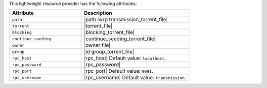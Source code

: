 .. The contents of this file are included in multiple topics.
.. This file should not be changed in a way that hinders its ability to appear in multiple documentation sets.

This lightweight resource provider has the following attributes:

.. list-table::
   :widths: 200 300
   :header-rows: 1

   * - Attribute
     - Description
   * - ``path``
     - |path lwrp transmission_torrent_file|
   * - ``torrent``
     - |torrent_file|
   * - ``blocking``
     - |blocking_torrent_file|
   * - ``continue_seeding``
     - |continue_seeding_torrent_file|
   * - ``owner``
     - |owner file|
   * - ``group``
     - |id group_torrent_file|
   * - ``rpc_host``
     - |rpc_host| Default value: ``localhost``.
   * - ``rpc_password``
     - |rpc_password|
   * - ``rpc_port``
     - |rpc_port| Default value: ``9091``.
   * - ``rpc_username``
     - |rpc_username| Default value: ``transmission``.

